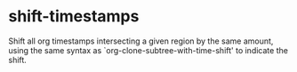 * shift-timestamps
Shift all org timestamps intersecting a given region by the same amount, using the same syntax as `org-clone-subtree-with-time-shift' to indicate the shift.
